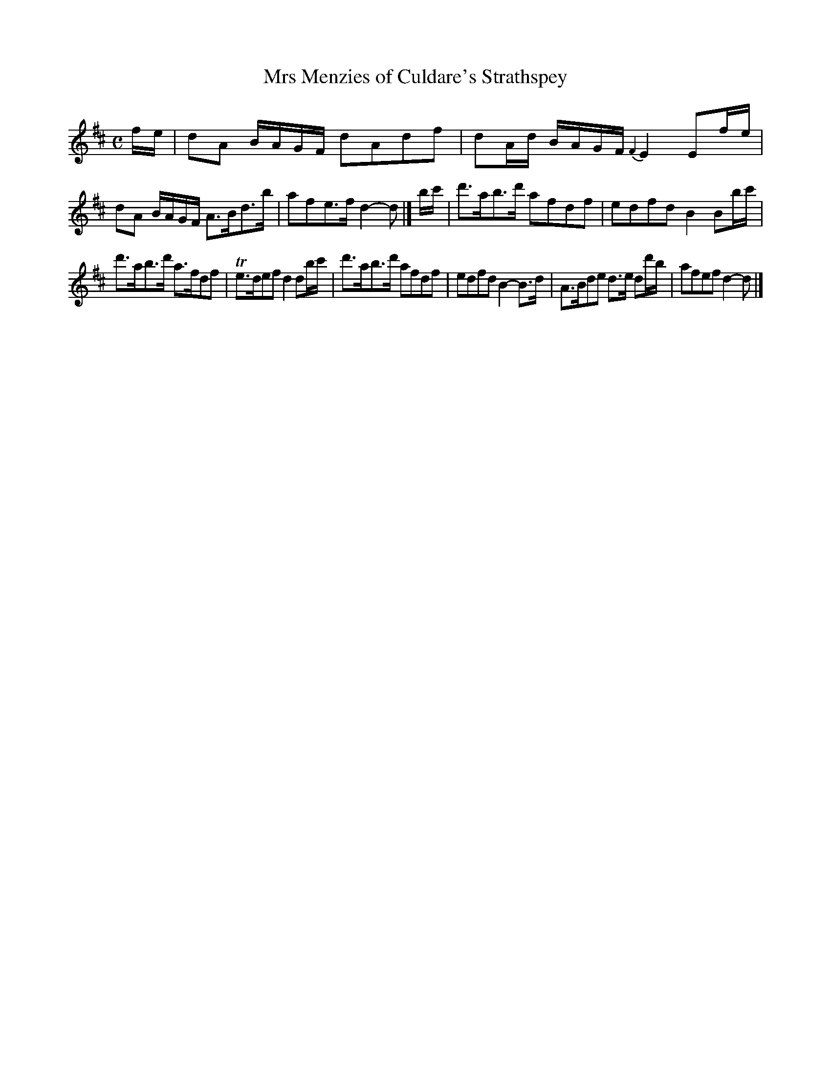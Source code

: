 X: 144
T: Mrs Menzies of Culdare's Strathspey
%R: strathspey
B: Urbani & Liston "A Selection of Scotch, English Irish, and Foreign Airs", Edinburgh 1800, p.56 #1
F: http://www.vwml.org/browse/browse-collections-dance-tune-books/browse-urbani1800
Z: 2014 John Chambers <jc:trillian.mit.edu>
M: C
L: 1/16
K: D
fe |\
d2A2 BAGF d2A2d2f2 | d2Ad BAGF {F2}E4 E2fe |\
d2A2 BAGF A3Bd3b | a2f2e3f d4-d2 |] bc' |\
d'3ab3d' a2f2d2f2 | e2d2f2d2 B4 B2bc' |
d'3ab3d' a3fd2f2 | Te3de2f2 d4d2bc' |\
d'3ab3d' a2f2d2f2 | e2d2f2d2 B4-B3d |\
A3Bd2e2 d3e d2d'b | a2f2e2f2 d4-d2 |]
